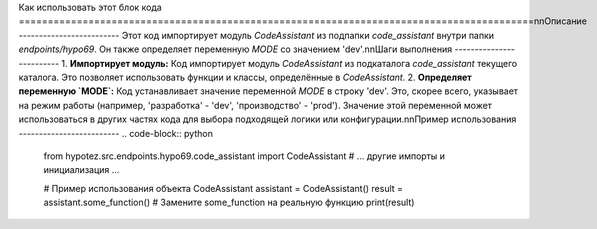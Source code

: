 Как использовать этот блок кода
=========================================================================================\n\nОписание
-------------------------
Этот код импортирует модуль `CodeAssistant` из подпапки `code_assistant` внутри папки `endpoints/hypo69`.  Он также определяет переменную `MODE` со значением 'dev'.\n\nШаги выполнения
-------------------------
1. **Импортирует модуль:** Код импортирует модуль `CodeAssistant` из подкаталога `code_assistant` текущего каталога.  Это позволяет использовать функции и классы, определённые в `CodeAssistant`.
2. **Определяет переменную `MODE`:** Код устанавливает значение переменной `MODE` в строку 'dev'. Это, скорее всего, указывает на режим работы (например, 'разработка' - 'dev', 'производство' - 'prod'). Значение этой переменной может использоваться в других частях кода для выбора подходящей логики или конфигурации.\n\nПример использования
-------------------------
.. code-block:: python

    from hypotez.src.endpoints.hypo69.code_assistant import CodeAssistant
    # ... другие импорты и инициализация ...
    
    # Пример использования объекта CodeAssistant
    assistant = CodeAssistant()
    result = assistant.some_function()  # Замените some_function на реальную функцию
    print(result)